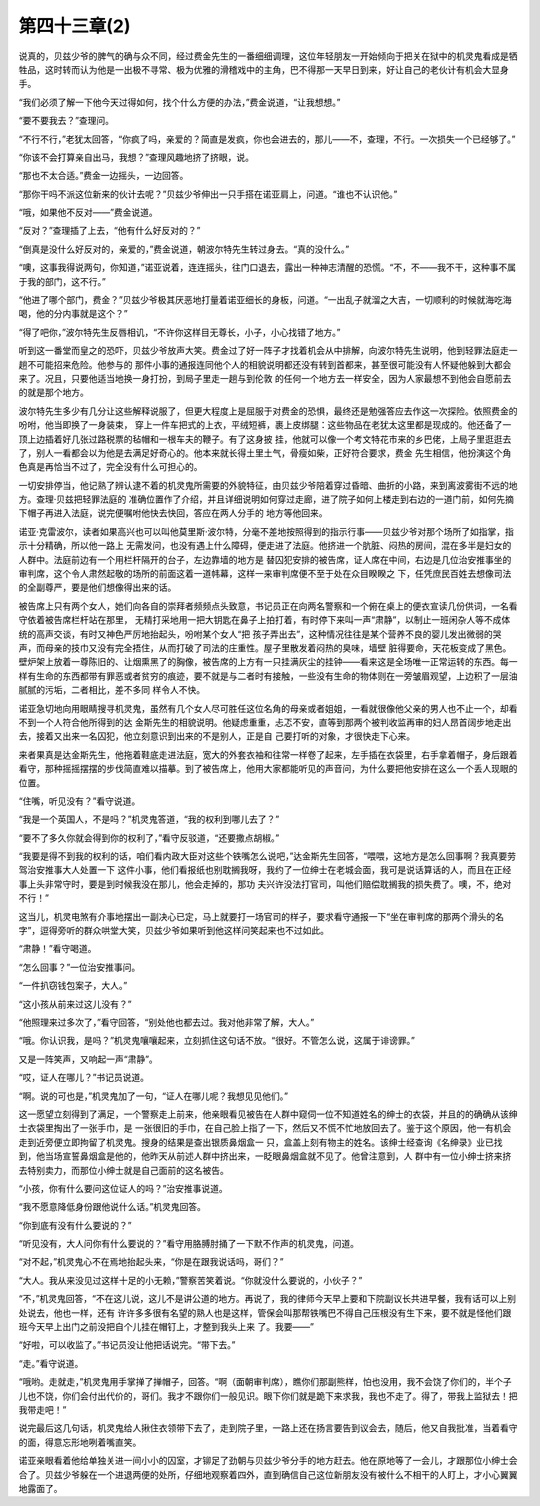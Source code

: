 第四十三章(2)
================

说真的，贝兹少爷的脾气的确与众不同，经过费金先生的一番细细调理，这位年轻朋友一开始倾向于把关在狱中的机灵鬼看成是牺牲品，这时转而认为他是一出极不寻常、极为优雅的滑稽戏中的主角，巴不得那一天早日到来，好让自己的老伙计有机会大显身手。

“我们必须了解一下他今天过得如何，找个什么方便的办法，”费金说道，“让我想想。”

“要不要我去？”查理问。

“不行不行，”老犹太回答，“你疯了吗，亲爱的？简直是发疯，你也会进去的，那儿——不，查理，不行。一次损失一个已经够了。”

“你该不会打算亲自出马，我想？”查理风趣地挤了挤眼，说。

“那也不太合适。”费金一边摇头，一边回答。

“那你干吗不派这位新来的伙计去呢？”贝兹少爷伸出一只手搭在诺亚肩上，问道。“谁也不认识他。”

“哦，如果他不反对——”费金说道。

“反对？”查理插了上去，“他有什么好反对的？”

“倒真是没什么好反对的，亲爱的，”费金说道，朝波尔特先生转过身去。“真的没什么。”

“噢，这事我得说两句，你知道，”诺亚说着，连连摇头，往门口退去，露出一种神志清醒的恐慌。“不，不——我不干，这种事不属于我的部门，这不行。”

“他进了哪个部门，费金？”贝兹少爷极其厌恶地打量着诺亚细长的身板，问道。“一出乱子就溜之大吉，一切顺利的时候就海吃海喝，他的分内事就是这个？”

“得了吧你，”波尔特先生反唇相讥，“不许你这样目无尊长，小子，小心找错了地方。”

听到这一番堂而皇之的恐吓，贝兹少爷放声大笑。费金过了好一阵子才找着机会从中排解，向波尔特先生说明，他到轻罪法庭走一趟不可能招来危险。他参与的 那件小事的通报连同他个人的相貌说明都还没有转到首都来，甚至很可能没有人怀疑他躲到大都会来了。况且，只要他适当地换一身打扮，到局子里走一趟与到伦敦 的任何一个地方去一样安全，因为人家最想不到他会自愿前去的就是那个地方。

波尔特先生多少有几分让这些解释说服了，但更大程度上是屈服于对费金的恐惧，最终还是勉强答应去作这一次探险。依照费金的吩咐，他当即换了一身装束， 穿上一件车把式的上衣，平绒短裤，裹上皮绑腿：这些物品在老犹太这里都是现成的。他还备了一顶上边插着好几张过路税票的毡帽和一根车夫的鞭子。有了这身披 挂，他就可以像一个考文特花市来的乡巴佬，上局子里逛逛去了，别人一看都会以为他是去满足好奇心的。他本来就长得土里土气，骨瘦如柴，正好符合要求，费金 先生相信，他扮演这个角色真是再恰当不过了，完全没有什么可担心的。

一切安排停当，他记熟了辨认逮不着的机灵鬼所需要的外貌特征，由贝兹少爷陪着穿过昏暗、曲折的小路，来到离波雾街不远的地方。查理·贝兹把轻罪法庭的 准确位置作了介绍，并且详细说明如何穿过走廊，进了院子如何上楼走到右边的一道门前，如何先摘下帽子再进入法庭，说完便嘱咐他快去快回，答应在两人分手的 地方等他回来。

诺亚·克雷波尔，读者如果高兴也可以叫他莫里斯·波尔特，分毫不差地按照得到的指示行事——贝兹少爷对那个场所了如指掌，指示十分精确，所以他一路上 无需发问，也没有遇上什么障碍，便走进了法庭。他挤进一个肮脏、闷热的房间，混在多半是妇女的人群中。法庭前边有一个用栏杆隔开的台子，左边靠墙的地方是 替囚犯安排的被告席，证人席在中间，右边是几位治安推事坐的审判席，这个令人肃然起敬的场所的前面这着一道帏幕，这样一来审判席便不至于处在众目睽睽之 下，任凭庶民百姓去想像司法的全副尊严，要是他们想像得出来的话。

被告席上只有两个女人，她们向各自的崇拜者频频点头致意，书记员正在向两名警察和一个俯在桌上的便衣宣读几份供词，一名看守依着被告席栏杆站在那里， 无精打采地用一把大钥匙在鼻子上拍打着，有时停下来叫一声“肃静”，以制止一班闲杂人等不成体统的高声交谈，有时又神色严厉地抬起头，吩咐某个女人“把 孩子弄出去”，这种情况往往是某个营养不良的婴儿发出微弱的哭声，而母亲的技巾又没有完全捂住，从而打破了司法的庄重性。屋子里散发着闷热的臭味，墙壁 脏得要命，天花板变成了黑色。壁炉架上放着一尊陈旧的、让烟熏黑了的胸像，被告席的上方有一只挂满灰尘的挂钟——看来这是全场唯一正常运转的东西。每一 样有生命的东西都带有罪恶或者贫穷的痕迹，要不就是与二者时有接触，一些没有生命的物体则在一旁皱眉观望，上边积了一层油腻腻的污垢，二者相比，差不多同 样令人不快。

诺亚急切地向用眼睛搜寻机灵鬼，虽然有几个女人尽可胜任这位名角的母亲或者姐姐，一看就很像他父亲的男人也不止一个，却看不到一个人符合他所得到的达 金斯先生的相貌说明。他疑虑重重，忐忑不安，直等到那两个被判收监再审的妇人昂首阔步地走出去，接着又出来一名囚犯，他立刻意识到出来的不是别人，正是自 己要打听的对象，才很快走下心来。

来者果真是达金斯先生，他拖着鞋底走进法庭，宽大的外套衣袖和往常一样卷了起来，左手插在衣袋里，右手拿着帽子，身后跟着看守，那种摇摇摆摆的步伐简直难以描摹。到了被告席上，他用大家都能听见的声音问，为什么要把他安排在这么一个丢人现眼的位置。

“住嘴，听见没有？”看守说道。

“我是一个英国人，不是吗？”机灵鬼答道，“我的权利到哪儿去了？”

“要不了多久你就会得到你的权利了，”看守反驳道，“还要撒点胡椒。”

“我要是得不到我的权利的话，咱们看内政大臣对这些个铁嘴怎么说吧，”达金斯先生回答，“喂喂，这地方是怎么回事啊？我真要劳驾治安推事大人处置一下 这件小事，他们看报纸也别耽搁我呀，我约了一位绅士在老城会面，我可是说话算话的人，而且在正经事上头非常守时，要是到时候我没在那儿，他会走掉的，那功 夫兴许没法打官司，叫他们赔偿耽搁我的损失费了。噢，不，绝对不行！”

这当儿，机灵电煞有介事地摆出一副决心已定，马上就要打一场官司的样子，要求看守通报一下“坐在审判席的那两个滑头的名字”，逗得旁听的群众哄堂大笑，贝兹少爷如果听到他这样问笑起来也不过如此。

“肃静！”看守喝道。

“怎么回事？”一位治安推事问。

“一件扒窃钱包案子，大人。”

“这小孩从前来过这儿没有？”

“他照理来过多次了，”看守回答，“别处他也都去过。我对他非常了解，大人。”

“哦。你认识我，是吗？”机灵鬼嚷嚷起来，立刻抓住这句话不放。“很好。不管怎么说，这属于诽谤罪。”

又是一阵笑声，又响起一声“肃静”。

“哎，证人在哪儿？”书记员说道。

“啊。说的可也是，”机灵鬼加了一句，“证人在哪儿呢？我想见见他们。”

这一愿望立刻得到了满足，一个警察走上前来，他亲眼看见被告在人群中窥伺一位不知道姓名的绅士的衣袋，并且的的确确从该绅士衣袋里掏出了一张手巾，是 一张很旧的手巾，在自己脸上指了一下，然后又不慌不忙地放回去了。鉴于这个原因，他一有机会走到近旁便立即拘留了机灵鬼。搜身的结果是查出银质鼻烟盒一 只，盒盖上刻有物主的姓名。该绅士经查询《名绅录》业已找到，他当场宣誓鼻烟盒是他的，他昨天从前述人群中挤出来，一眨眼鼻烟盒就不见了。他曾注意到，人 群中有一位小绅士挤来挤去特别卖力，而那位小绅士就是自己面前的这名被告。

“小孩，你有什么要问这位证人的吗？”治安推事说道。

“我不愿意降低身份跟他说什么话。”机灵鬼回答。

“你到底有没有什么要说的？”

“听见没有，大人问你有什么要说的？”看守用胳膊肘捅了一下默不作声的机灵鬼，问道。

“对不起，”机灵鬼心不在焉地抬起头来，“你是在跟我说话吗，哥们？”

“大人。我从来没见过这样十足的小无赖，”警察苦笑着说。“你就没什么要说的，小伙子？”

“不，”机灵鬼回答，“不在这儿说，这儿不是讲公道的地方。再说了，我的律师今天早上要和下院副议长共进早餐，我有话可以上别处说去，他也一样，还有 许许多多很有名望的熟人也是这样，管保会叫那帮铁嘴巴不得自己压根没有生下来，要不就是怪他们跟班今天早上出门之前没把自个儿挂在帽钉上，才整到我头上来 了。我要——”

“好啦，可以收监了。”书记员没让他把话说完。“带下去。”

“走。”看守说道。

“哦哟。走就走，”机灵鬼用手掌掸了掸帽子，回答。“啊（面朝审判席），瞧你们那副熊样，怕也没用，我不会饶了你们的，半个子儿也不饶，你们会付出代价的，哥们。我才不跟你们一般见识。眼下你们就是跪下来求我，我也不走了。得了，带我上监狱去！把我带走吧！”

说完最后这几句话，机灵鬼给人揪住衣领带下去了，走到院子里，一路上还在扬言要告到议会去，随后，他又自我批准，当着看守的面，得意忘形地咧着嘴直笑。

诺亚亲眼看着他给单独关进一间小小的囚室，才铆足了劲朝与贝兹少爷分手的地方赶去。他在原地等了一会儿，才跟那位小绅士会合了。贝兹少爷躲在一个进退两便的处所，仔细地观察着四外，直到确信自己这位新朋友没有被什么不相干的人盯上，才小心翼翼地露面了。
